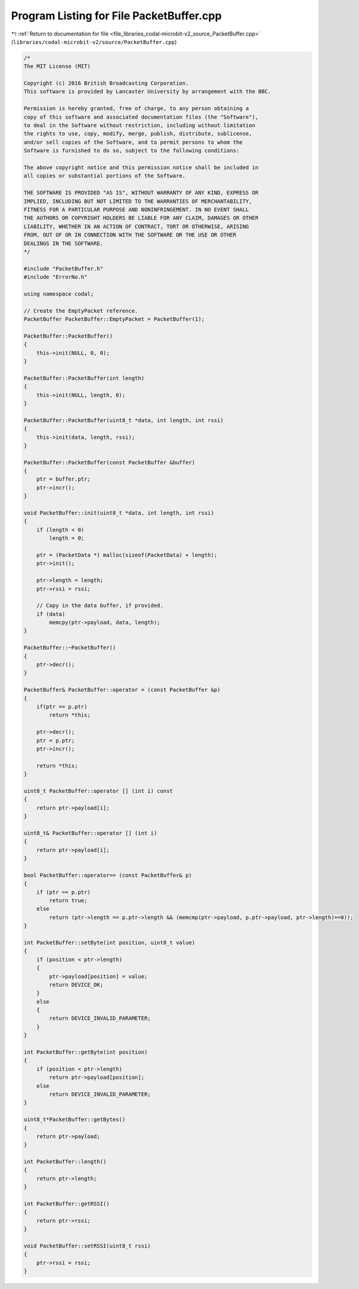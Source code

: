 
.. _program_listing_file_libraries_codal-microbit-v2_source_PacketBuffer.cpp:

Program Listing for File PacketBuffer.cpp
=========================================

|exhale_lsh| :ref:`Return to documentation for file <file_libraries_codal-microbit-v2_source_PacketBuffer.cpp>` (``libraries/codal-microbit-v2/source/PacketBuffer.cpp``)

.. |exhale_lsh| unicode:: U+021B0 .. UPWARDS ARROW WITH TIP LEFTWARDS

.. code-block:: cpp

   /*
   The MIT License (MIT)
   
   Copyright (c) 2016 British Broadcasting Corporation.
   This software is provided by Lancaster University by arrangement with the BBC.
   
   Permission is hereby granted, free of charge, to any person obtaining a
   copy of this software and associated documentation files (the "Software"),
   to deal in the Software without restriction, including without limitation
   the rights to use, copy, modify, merge, publish, distribute, sublicense,
   and/or sell copies of the Software, and to permit persons to whom the
   Software is furnished to do so, subject to the following conditions:
   
   The above copyright notice and this permission notice shall be included in
   all copies or substantial portions of the Software.
   
   THE SOFTWARE IS PROVIDED "AS IS", WITHOUT WARRANTY OF ANY KIND, EXPRESS OR
   IMPLIED, INCLUDING BUT NOT LIMITED TO THE WARRANTIES OF MERCHANTABILITY,
   FITNESS FOR A PARTICULAR PURPOSE AND NONINFRINGEMENT. IN NO EVENT SHALL
   THE AUTHORS OR COPYRIGHT HOLDERS BE LIABLE FOR ANY CLAIM, DAMAGES OR OTHER
   LIABILITY, WHETHER IN AN ACTION OF CONTRACT, TORT OR OTHERWISE, ARISING
   FROM, OUT OF OR IN CONNECTION WITH THE SOFTWARE OR THE USE OR OTHER
   DEALINGS IN THE SOFTWARE.
   */
   
   #include "PacketBuffer.h"
   #include "ErrorNo.h"
   
   using namespace codal;
   
   // Create the EmptyPacket reference.
   PacketBuffer PacketBuffer::EmptyPacket = PacketBuffer(1);
   
   PacketBuffer::PacketBuffer()
   {
       this->init(NULL, 0, 0);
   }
   
   PacketBuffer::PacketBuffer(int length)
   {
       this->init(NULL, length, 0);
   }
   
   PacketBuffer::PacketBuffer(uint8_t *data, int length, int rssi)
   {
       this->init(data, length, rssi);
   }
   
   PacketBuffer::PacketBuffer(const PacketBuffer &buffer)
   {
       ptr = buffer.ptr;
       ptr->incr();
   }
   
   void PacketBuffer::init(uint8_t *data, int length, int rssi)
   {
       if (length < 0)
           length = 0;
   
       ptr = (PacketData *) malloc(sizeof(PacketData) + length);
       ptr->init();
   
       ptr->length = length;
       ptr->rssi = rssi;
   
       // Copy in the data buffer, if provided.
       if (data)
           memcpy(ptr->payload, data, length);
   }
   
   PacketBuffer::~PacketBuffer()
   {
       ptr->decr();
   }
   
   PacketBuffer& PacketBuffer::operator = (const PacketBuffer &p)
   {
       if(ptr == p.ptr)
           return *this;
   
       ptr->decr();
       ptr = p.ptr;
       ptr->incr();
   
       return *this;
   }
   
   uint8_t PacketBuffer::operator [] (int i) const
   {
       return ptr->payload[i];
   }
   
   uint8_t& PacketBuffer::operator [] (int i)
   {
       return ptr->payload[i];
   }
   
   bool PacketBuffer::operator== (const PacketBuffer& p)
   {
       if (ptr == p.ptr)
           return true;
       else
           return (ptr->length == p.ptr->length && (memcmp(ptr->payload, p.ptr->payload, ptr->length)==0));
   }
   
   int PacketBuffer::setByte(int position, uint8_t value)
   {
       if (position < ptr->length)
       {
           ptr->payload[position] = value;
           return DEVICE_OK;
       }
       else
       {
           return DEVICE_INVALID_PARAMETER;
       }
   }
   
   int PacketBuffer::getByte(int position)
   {
       if (position < ptr->length)
           return ptr->payload[position];
       else
           return DEVICE_INVALID_PARAMETER;
   }
   
   uint8_t*PacketBuffer::getBytes()
   {
       return ptr->payload;
   }
   
   int PacketBuffer::length()
   {
       return ptr->length;
   }
   
   int PacketBuffer::getRSSI()
   {
       return ptr->rssi;
   }
   
   void PacketBuffer::setRSSI(uint8_t rssi)
   {
       ptr->rssi = rssi;
   }
